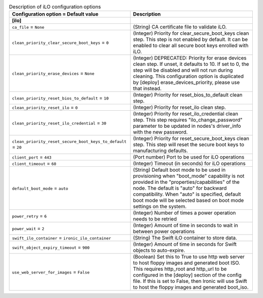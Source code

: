 ..
    Warning: Do not edit this file. It is automatically generated from the
    software project's code and your changes will be overwritten.

    The tool to generate this file lives in openstack-doc-tools repository.

    Please make any changes needed in the code, then run the
    autogenerate-config-doc tool from the openstack-doc-tools repository, or
    ask for help on the documentation mailing list, IRC channel or meeting.

.. _ironic-ilo:

.. list-table:: Description of iLO configuration options
   :header-rows: 1
   :class: config-ref-table

   * - Configuration option = Default value
     - Description
   * - **[ilo]**
     -
   * - ``ca_file`` = ``None``
     - (String) CA certificate file to validate iLO.
   * - ``clean_priority_clear_secure_boot_keys`` = ``0``
     - (Integer) Priority for clear_secure_boot_keys clean step. This step is not enabled by default. It can be enabled to clear all secure boot keys enrolled with iLO.
   * - ``clean_priority_erase_devices`` = ``None``
     - (Integer) DEPRECATED: Priority for erase devices clean step. If unset, it defaults to 10. If set to 0, the step will be disabled and will not run during cleaning. This configuration option is duplicated by [deploy] erase_devices_priority, please use that instead.
   * - ``clean_priority_reset_bios_to_default`` = ``10``
     - (Integer) Priority for reset_bios_to_default clean step.
   * - ``clean_priority_reset_ilo`` = ``0``
     - (Integer) Priority for reset_ilo clean step.
   * - ``clean_priority_reset_ilo_credential`` = ``30``
     - (Integer) Priority for reset_ilo_credential clean step. This step requires "ilo_change_password" parameter to be updated in nodes's driver_info with the new password.
   * - ``clean_priority_reset_secure_boot_keys_to_default`` = ``20``
     - (Integer) Priority for reset_secure_boot_keys clean step. This step will reset the secure boot keys to manufacturing defaults.
   * - ``client_port`` = ``443``
     - (Port number) Port to be used for iLO operations
   * - ``client_timeout`` = ``60``
     - (Integer) Timeout (in seconds) for iLO operations
   * - ``default_boot_mode`` = ``auto``
     - (String) Default boot mode to be used in provisioning when "boot_mode" capability is not provided in the "properties/capabilities" of the node. The default is "auto" for backward compatibility. When "auto" is specified, default boot mode will be selected based on boot mode settings on the system.
   * - ``power_retry`` = ``6``
     - (Integer) Number of times a power operation needs to be retried
   * - ``power_wait`` = ``2``
     - (Integer) Amount of time in seconds to wait in between power operations
   * - ``swift_ilo_container`` = ``ironic_ilo_container``
     - (String) The Swift iLO container to store data.
   * - ``swift_object_expiry_timeout`` = ``900``
     - (Integer) Amount of time in seconds for Swift objects to auto-expire.
   * - ``use_web_server_for_images`` = ``False``
     - (Boolean) Set this to True to use http web server to host floppy images and generated boot ISO. This requires http_root and http_url to be configured in the [deploy] section of the config file. If this is set to False, then Ironic will use Swift to host the floppy images and generated boot_iso.
